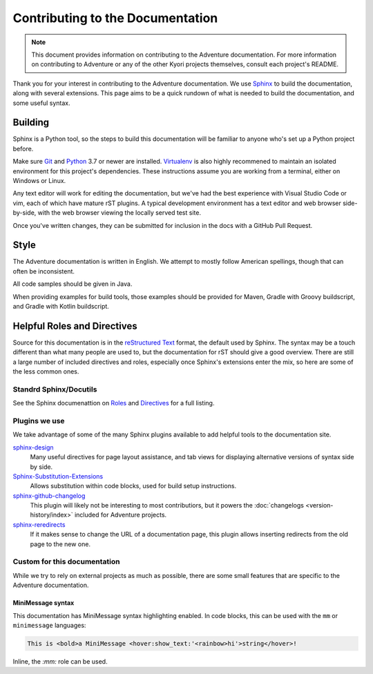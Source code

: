 Contributing to the Documentation
=================================

.. note::
    This document provides information on contributing to the Adventure documentation. For more information 
    on contributing to Adventure or any of the other Kyori projects themselves, consult each project's README.

Thank you for your interest in contributing to the Adventure documentation. We use `Sphinx`_ to build 
the documentation, along with several extensions. This page aims to be a quick rundown of what is needed to 
build the documentation, and some useful syntax.


Building
--------

Sphinx is a Python tool, so the steps to build this documentation will be familiar to anyone who's set up a Python project before.

Make sure `Git <https://git-scm.com>`_ and `Python <https://www.python.org>`_ 3.7 or newer are installed. `Virtualenv <https://virtualenv.pypa.io/en/latest/>`_ is also highly recommened to maintain an isolated environment for this project's dependencies.
These instructions assume you are working from a terminal, either on Windows or Linux.

.. tab-set::

    .. tab-item:: Linux/macOS (POSIX)

        1. Clone the repository from `GitHub <https://github.com/KyoriPowered/adventure-docs/>`_ and switch into the directory
        2. (optional) Set up a Virtualenv in the checkout director: ``virtualenv ENV``, and activate it: ``. ENV/bin/activate``
        3. Install the dependencies: ``pip install -r requirements.txt``
        4. Build the documentation: ``make livehtml``
        5. Open a browser to ``https://localhost:8000`` to view the just-built site. Pages will auto-refresh when changes are made.
        
    .. tab-item:: Windows (PowerShell)

        1. Clone the repository from `GitHub <https://github.com/KyoriPowered/adventure-docs/>`_ and switch into the directory
        2. (optional) Set up a Virtualenv in the checkout director: ``virtualenv ENV``, and activate it: ``ENV/Scripts/activate.ps1``
        3. Install the dependencies: ``pip install -r requirements.txt``
        4. Build the documentation: ``./make livehtml``
        5. Open a browser to ``https://localhost:8000`` to view the just-built site. Pages will auto-refresh when changes are made.


Any text editor will work for editing the documentation, but we've had the best experience with Visual Studio Code or vim, each of which have mature rST plugins. 
A typical development environment has a text editor and web browser side-by-side, with the web browser viewing the locally served test site.

Once you've written changes, they can be submitted for inclusion in the docs with a GitHub Pull Request.

Style
-----

The Adventure documentation is written in English. We attempt to mostly follow American spellings, though that can often be inconsistent.

All code samples should be given in Java.

When providing examples for build tools, those examples should be provided for Maven, Gradle with Groovy buildscript, and Gradle with Kotlin buildscript.

Helpful Roles and Directives
----------------------------

Source for this documentation is in the `reStructured Text`_ format, the default used by Sphinx. The syntax may be a touch different than what many people are used to, 
but the documentation for rST should give a good overview. There are still a large number of included directives and roles, especially once Sphinx's extensions enter the
mix, so here are some of the less common ones. 

Standrd Sphinx/Docutils
^^^^^^^^^^^^^^^^^^^^^^^

See the Sphinx documenattion on `Roles <https://www.sphinx-doc.org/en/master/usage/restructuredtext/roles.html>`_ and `Directives <https://www.sphinx-doc.org/en/master/usage/restructuredtext/directives.html>`_ for a full listing.

Plugins we use
^^^^^^^^^^^^^^

We take advantage of some of the many Sphinx plugins available to add helpful tools to the documentation site.

`sphinx-design <https://sphinx-design.readthedocs.io/en/latest/>`_
    Many useful directives for page layout assistance, and tab views for displaying alternative versions of syntax side by side.
`Sphinx-Substitution-Extensions <https://pypi.org/project/Sphinx-Substitution-Extensions/>`_
    Allows substitution within code blocks, used for build setup instructions.
`sphinx-github-changelog <https://sphinx-github-changelog.readthedocs.io/en/latest/>`_
    This plugin will likely not be interesting to most contributiors, but it powers the :doc:`changelogs <version-history/index>` included for Adventure projects.
`sphinx-reredirects <https://documatt.gitlab.io/sphinx-reredirects/>`_
    If it makes sense to change the URL of a documentation page, this plugin allows inserting redirects from the old page to the new one.


Custom for this documentation
^^^^^^^^^^^^^^^^^^^^^^^^^^^^^

While we try to rely on external projects as much as possible, there are some small features that are specific to the Adventure documentation.

.. rst:role:: java

    The ``:java:`` role will insert its contents as an inline syntax-highlighted code block.

    For example, ``:java:`Component.text("Hello world", NamedTextColor.RED)``` will produce :java:`Component.text("Hello world", NamedTextColor.RED)`

.. rst:role:: mojira

    The ``:mojira:`` role can insert references to Mojang's issue tracker for Minecraft issues.

    For example, ``:mojira:`MC-4``` will produce :mojira:`MC-4`


MiniMessage syntax
~~~~~~~~~~~~~~~~~~

This documentation has MiniMessage syntax highlighting enabled. In code blocks, this can be used with the ``mm`` or ``minimessage`` languages:

.. code:: minimessage

    This is <bold>a MiniMessage <hover:show_text:'<rainbow>hi'>string</hover>!


Inline, the `:mm:` role can be used.

.. rst:role:: mm

    The ``:mm:`` role will insert an inline code block containing MiniMessage-highlighted text.

    For example, ``:mm:`hello <ul>world``` will produce :mm:`hello <ul> world`

.. _Sphinx: https://www.sphinx-doc.org/
.. _reStructured Text: https://docutils.sourceforge.io/rst.html
